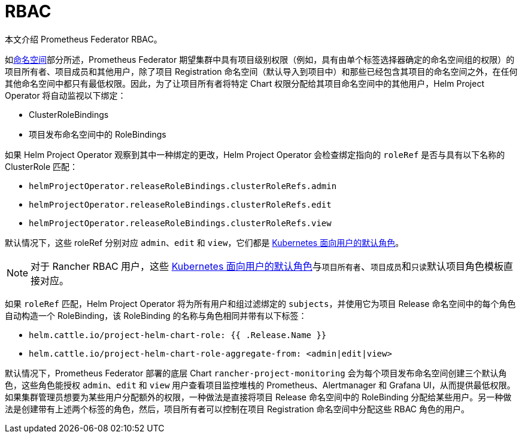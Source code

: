 = RBAC

本文介绍 Prometheus Federator RBAC。

如link:prometheus-federator.adoc#命名空间[命名空间]部分所述，Prometheus Federator 期望集群中具有项目级别权限（例如，具有由单个标签选择器确定的命名空间组的权限）的项目所有者、项目成员和其他用户，除了项目 Registration 命名空间（默认导入到项目中）和那些已经包含其项目的命名空间之外，在任何其他命名空间中都只有最低权限。因此，为了让项目所有者将特定 Chart 权限分配给其项目命名空间中的其他用户，Helm Project Operator 将自动监视以下绑定：

* ClusterRoleBindings
* 项目发布命名空​​间中的 RoleBindings

如果 Helm Project Operator 观察到其中一种绑定的更改，Helm Project Operator 会检查绑定指向的 `roleRef` 是否与具有以下名称的 ClusterRole 匹配：

* `helmProjectOperator.releaseRoleBindings.clusterRoleRefs.admin`
* `helmProjectOperator.releaseRoleBindings.clusterRoleRefs.edit`
* `helmProjectOperator.releaseRoleBindings.clusterRoleRefs.view`

默认情况下，这些 roleRef 分别对应 `admin`、`edit` 和 `view`，它们都是 https://kubernetes.io/docs/reference/access-authn-authz/rbac/#user-facing-roles[Kubernetes 面向用户的默认角色]。

[NOTE]
====

对于 Rancher RBAC 用户，这些 https://kubernetes.io/docs/reference/access-authn-authz/rbac/#user-facing-roles[Kubernetes 面向用户的默认角色]与``项目所有者``、``项目成员``和``只读``默认项目角色模板直接对应。
====


如果 `roleRef` 匹配，Helm Project Operator 将为所有用户和组过滤绑定的 `subjects`，并使用它为项目 Release 命名空间中的每个角色自动构造一个 RoleBinding，该 RoleBinding 的名称与角色相同并带有以下标签：

* `helm.cattle.io/project-helm-chart-role: {{ .Release.Name }}`
* `helm.cattle.io/project-helm-chart-role-aggregate-from: <admin|edit|view>`

默认情况下，Prometheus Federator 部署的底层 Chart `rancher-project-monitoring` 会为每个项目发布命名空​​间创建三个默认角色，这些角色能授权 `admin`、`edit` 和 `view` 用户查看项目监控堆栈的 Prometheus、Alertmanager 和 Grafana UI，从而提供最低权限。如果集群管理员想要为某些用户分配额外的权限，一种做法是直接将项目 Release 命名空间中的 RoleBinding 分配给某些用户。另一种做法是创建带有上述两个标签的角色，然后，项目所有者可以控制在项目 Registration 命名空间中分配这些 RBAC 角色的用户。
